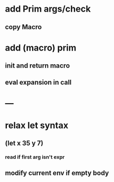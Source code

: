 * add Prim args/check
** copy Macro
* add (macro) prim
** init and return macro
** eval expansion in call
* ---
* relax let syntax
** (let x 35 y 7)
*** read if first arg isn't expr
** modify current env if empty body
